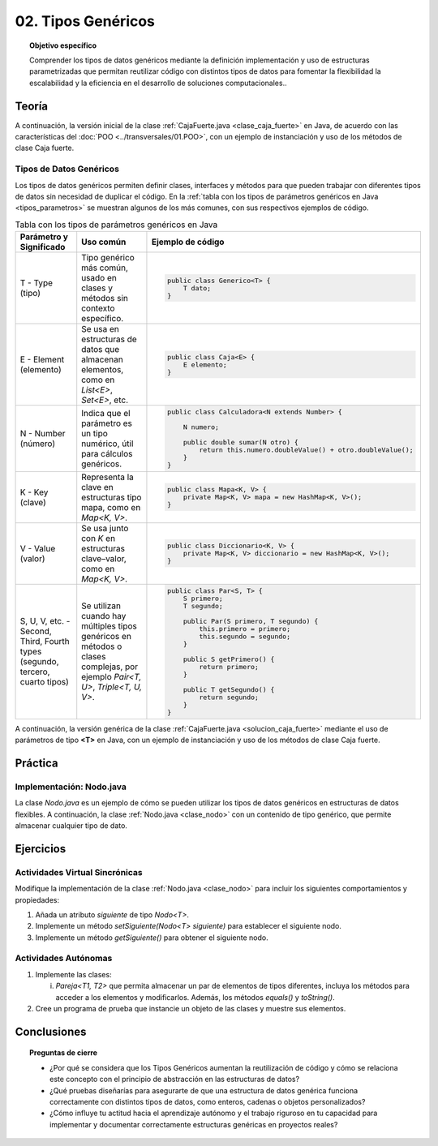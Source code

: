 ..
  Copyright (c) 2025 Allan Avendaño Sudario
  Licensed under Creative Commons Attribution-ShareAlike 4.0 International License
  SPDX-License-Identifier: CC-BY-SA-4.0

===================
02. Tipos Genéricos
===================

.. topic:: Objetivo específico
    :class: objetivo

    Comprender los tipos de datos genéricos mediante la definición implementación y uso de estructuras parametrizadas que permitan reutilizar código con distintos tipos de datos para fomentar la flexibilidad la escalabilidad y la eficiencia en el desarrollo de soluciones computacionales..

Teoría
======

.. rst-class:: think

    Diseña el TDA **Caja fuerte** permita guardar un articulo. ¿Qué atributos y métodos consideras necesarios para este TDA? 

.. grid:: 1 1 2 2
    :gutter: 2

    .. grid-item::
        
        Una **Caja fuerte** es un objeto que permite almacenar un artículo de valor, como dinero, joyas o documentos importantes. No es importante el color, el tamaño o la forma de la caja fuerte, sino que cumpla con su función de proteger el artículo guardado.

    .. grid-item:: 
        
        .. image:: ../archivos/caja_fuerte.jpeg
            :width: 150px
            :align: center

.. rst-class:: do

    Implemente el TDA Caja fuerte en Java, con la clase `CajaFuerte.java`.

A continuación, la versión inicial de la clase :ref:`CajaFuerte.java <clase_caja_fuerte>` en Java, de acuerdo con las características del :doc:`POO <../transversales/01.POO>`, con un ejemplo de  instanciación y uso de los métodos de clase Caja fuerte.

.. _clase_caja_fuerte:

.. dropdown:: Haga clic para ver la solución
    :animate: fade-in-slide-down
    
    .. code-block:: java
        :caption: Clase CajaFuerte.java

        public class CajaFuerte {
            private String articulo;

            public CajaFuerte(String articulo) {
                this.articulo = articulo;
            }

            public void setArticulo(String articulo) {
                this.articulo = articulo;
            }

            public String getArticulo() {
                return this.articulo;
            }
        }

        public class Main {
            public static void main(String[] args) {

                CajaFuerte cajaFuerte = new CajaFuerte("Artículo valioso");
                System.out.println("Artículo guardado: " + cajaFuerte.getArticulo());

            }
        }

    .. attention::

        Esta implementación es específica para un tipo de dato (en este caso, `String`). 

.. rst-class:: think 
  
    ¿Qué pasaría si quisiéramos almacenar un objeto de otro tipo (dinero, joyas o documentos importantes)? 

    .. image:: ../archivos/sr-stark-ahora-que-hago.webp
        :width: 250px
        :align: center


Tipos de Datos Genéricos
------------------------

Los tipos de datos genéricos permiten definir clases, interfaces y métodos para que pueden trabajar con diferentes tipos de datos sin necesidad de duplicar el código. En la :ref:`tabla con los tipos de parámetros genéricos en Java <tipos_parametros>` se muestran algunos de los más comunes, con sus respectivos ejemplos de código.

.. _tipos_parametros:

.. list-table:: Tabla con los tipos de parámetros genéricos en Java
   :widths: 20 30 50
   :header-rows: 1

   * - Parámetro y Significado
     - Uso común
     - Ejemplo de código

   * - T - Type (tipo)
     - Tipo genérico más común, usado en clases y métodos sin contexto específico.
     - 
        .. code-block:: java

            public class Generico<T> {
                T dato;
            }
   * - E - Element (elemento)
     - Se usa en estructuras de datos que almacenan elementos, como en `List<E>`, `Set<E>`, etc.
     - 
        .. code-block:: java

            public class Caja<E> {
                E elemento;
            }
   * - N - Number (número)
     - Indica que el parámetro es un tipo numérico, útil para cálculos genéricos.
     - 
        .. code-block:: java

            public class Calculadora<N extends Number> {

                N numero;
            
                public double sumar(N otro) {
                    return this.numero.doubleValue() + otro.doubleValue();
                }
            }
   * - K - Key (clave)
     - Representa la clave en estructuras tipo mapa, como en `Map<K, V>`.
     - 
        .. code-block:: java

            public class Mapa<K, V> {
                private Map<K, V> mapa = new HashMap<K, V>();
            }
   * - V  - Value (valor)
     - Se usa junto con `K` en estructuras clave–valor, como en `Map<K, V>`.
     - 
        .. code-block:: java

            public class Diccionario<K, V> {
                private Map<K, V> diccionario = new HashMap<K, V>();
            }

   * - S, U, V, etc. - Second, Third, Fourth types (segundo, tercero, cuarto tipos)
     - Se utilizan cuando hay múltiples tipos genéricos en métodos o clases complejas, por ejemplo `Pair<T, U>`, `Triple<T, U, V>`.
     - 
        .. code-block:: java

            public class Par<S, T> {
                S primero;
                T segundo;

                public Par(S primero, T segundo) {
                    this.primero = primero;
                    this.segundo = segundo;
                }

                public S getPrimero() {
                    return primero;
                }

                public T getSegundo() {
                    return segundo;
                }
            }


A continuación, la versión genérica de la clase :ref:`CajaFuerte.java <solucion_caja_fuerte>` mediante el uso de parámetros de tipo **<T>** en Java, con un ejemplo de instanciación y uso de los métodos de clase Caja fuerte. 

.. _solucion_caja_fuerte:

.. dropdown:: Haga clic para ver la solución
    :animate: fade-in-slide-down

    .. code-block:: java
        :caption: Clase Genérica CajaFuerte.java

        public class CajaFuerte<T> {
            private T articulo;

            public CajaFuerte(T articulo) {
                this.articulo = articulo;
            }

            public void setArticulo(T articulo) {
                this.articulo = articulo;
            }

            public T getArticulo() {
                return this.articulo;
            }
        }

        public class Main {
            public static void main(String[] args) {

                CajaFuerte<String> cajaFuerte = new CajaFuerte<String>("Aquí comienza el texto de un documento importante ...");
                System.out.println("Documento guardado: " + cajaFuerte.getArticulo());

                CajaFuerte<Double> cajaFuerte2 = new CajaFuerte<Double>(2500.75);
                System.out.println("Dinero guardado: " + cajaFuerte2.getArticulo());

                // Asumiendo que Joya es una clase definida previamente
                Joya joya = new Joya("Anillo de diamantes", 5000.00);

                CajaFuerte<Joya> cajaFuerte3 = new CajaFuerte<Joya>(joya);
                System.out.println("Joya guardada: " + cajaFuerte3.getArticulo().getNombre());

            }
        }

Práctica
========

.. rst-class:: do 

    Diseñe el TDA `Nodo` que permita almacenar un contenido de cualquier tipo. Implemente el TDA `Nodo` con la clase `Nodo.java`.

Implementación: Nodo.java
-------------------------

La clase `Nodo.java` es un ejemplo de cómo se pueden utilizar los tipos de datos genéricos en estructuras de datos flexibles. A continuación, la clase :ref:`Nodo.java <clase_nodo>` con un contenido de tipo genérico, que permite almacenar cualquier tipo de dato.

.. _clase_nodo:

.. dropdown:: Haga clic para ver la solución
    :animate: fade-in-slide-down
    
    .. code-block:: java
        :caption: Clase Genérica Nodo.java

        public class Nodo<T> {
            private T contenido;

            public Nodo(T contenido) {
                this.contenido = contenido;
            }

            public T getContenido() {
                return contenido;
            }

            public void setContenido(T contenido) {
                this.contenido = contenido;
            }

        }

        public class Main {

            public static void main(String[] args) {

                Nodo<String> nodo1 = new Nodo<String>("Primer nodo");
                Nodo<Integer> nodo2 = new Nodo<Integer>(42);
                
                System.out.println("Contenido del nodo: " + nodo1.getContenido());
                System.out.println("Contenido del nodo: " + nodo2.getContenido());

            }
        }

Ejercicios
==========

Actividades Virtual Sincrónicas
-------------------------------

Modifique la implementación de la clase :ref:`Nodo.java <clase_nodo>` para incluir los siguientes comportamientos y propiedades:

1. Añada un atributo `siguiente` de tipo `Nodo<T>`.
2. Implemente un método `setSiguiente(Nodo<T> siguiente)` para establecer el siguiente nodo.
3. Implemente un método `getSiguiente()` para obtener el siguiente nodo.

Actividades Autónomas
---------------------

1. Implemente las clases:

   (i) `Pareja<T1, T2>` que permita almacenar un par de elementos de tipos diferentes, incluya los métodos para acceder a los elementos y modificarlos. Además, los métodos `equals()` y `toString()`.

2. Cree un programa de prueba que instancie un objeto de las clases y muestre sus elementos.

Conclusiones
============

.. topic:: Preguntas de cierre

    * ¿Por qué se considera que los Tipos Genéricos aumentan la reutilización de código y cómo se relaciona este concepto con el principio de abstracción en las estructuras de datos?
    * ¿Qué pruebas diseñarías para asegurarte de que una estructura de datos genérica funciona correctamente con distintos tipos de datos, como enteros, cadenas o objetos personalizados?
    * ¿Cómo influye tu actitud hacia el aprendizaje autónomo y el trabajo riguroso en tu capacidad para implementar y documentar correctamente estructuras genéricas en proyectos reales?